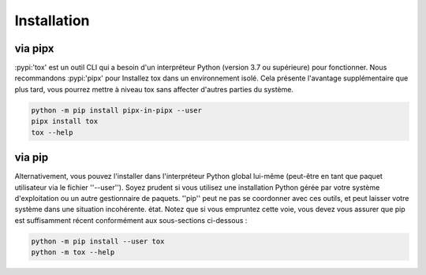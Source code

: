 Installation
============ 

via pipx 
-------- 

:pypi:'tox' est un outil CLI qui a besoin d'un interpréteur Python (version 3.7 ou supérieure) pour fonctionner. 
Nous recommandons :pypi:'pipx' pour Installez tox dans un environnement isolé. 
Cela présente l'avantage supplémentaire que plus tard, vous pourrez mettre à niveau tox sans affecter d'autres parties du système.

.. code-block:: bash

    python -m pip install pipx-in-pipx --user
    pipx install tox
    tox --help

via pip 
------- 

Alternativement, vous pouvez l'installer dans l'interpréteur Python global lui-même (peut-être en tant que paquet utilisateur via le fichier ''--user''). 
Soyez prudent si vous utilisez une installation Python gérée par votre système d'exploitation ou un autre gestionnaire de paquets. 
''pip'' peut ne pas se coordonner avec ces outils, et peut laisser votre système dans une situation incohérente. état. 
Notez que si vous empruntez cette voie, vous devez vous assurer que pip est suffisamment récent conformément aux sous-sections ci-dessous :

.. code-block:: bash

    python -m pip install --user tox
    python -m tox --help
